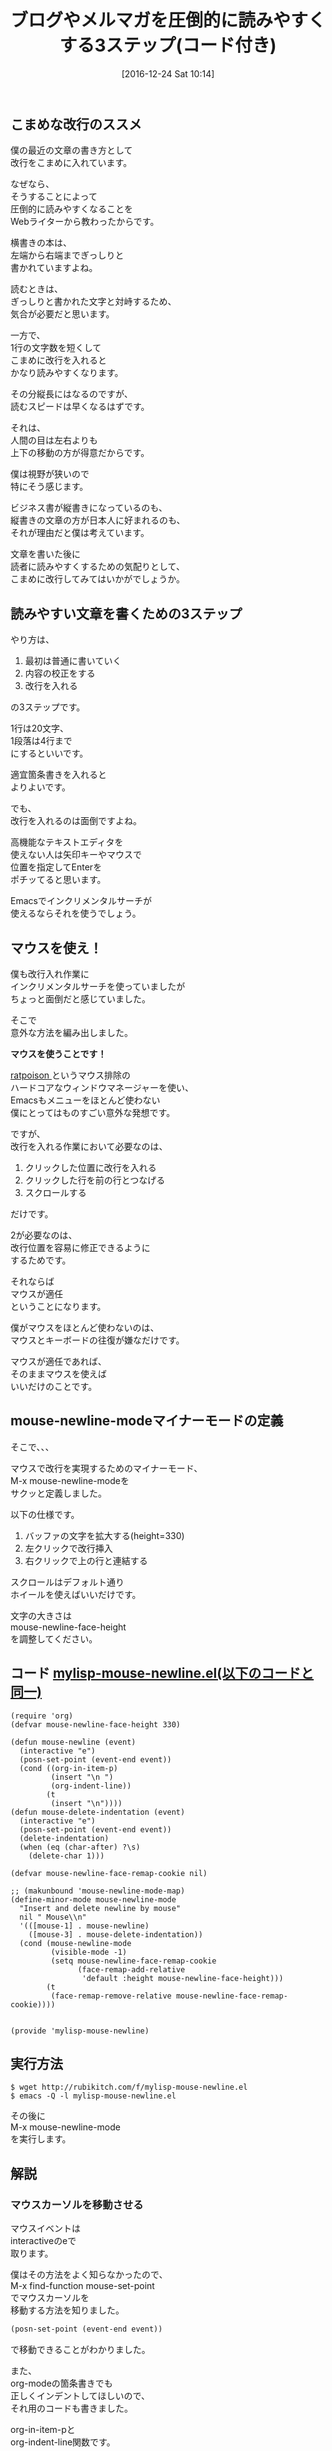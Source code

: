#+BLOG: rubikitch
#+POSTID: 1868
#+DATE: [2016-12-24 Sat 10:14]
#+PERMALINK: mouse-newline-mode
#+OPTIONS: toc:t num:nil todo:nil pri:nil tags:nil ^:nil \n:t -:nil tex:nil ':nil
#+ISPAGE: nil
#+DESCRIPTION:こまめに改行を入れると記事が圧倒的に読まれやすくなるというWebライターの教え。Emacsで効率的に実践するためにマウスを活用した自作マイナーモードを紹介。マウスイベントの取得とバッファごとに文字を大きくする方法も解説。
# (progn (erase-buffer)(find-file-hook--org2blog/wp-mode))
#+BLOG: rubikitch
#+CATEGORY:   見やすく表示
#+TAGS: 長い行, マウス, 
#+TITLE: ブログやメルマガを圧倒的に読みやすくする3ステップ(コード付き)
#+begin: org2blog-tags
# content-length: 3755

#+end:
** こまめな改行のススメ
僕の最近の文章の書き方として
改行をこまめに入れています。

なぜなら、
そうすることによって
圧倒的に読みやすくなることを
Webライターから教わったからです。

横書きの本は、
左端から右端までぎっしりと
書かれていますよね。

読むときは、
ぎっしりと書かれた文字と対峙するため、
気合が必要だと思います。

一方で、
1行の文字数を短くして
こまめに改行を入れると
かなり読みやすくなります。

その分縦長にはなるのですが、
読むスピードは早くなるはずです。

それは、
人間の目は左右よりも
上下の移動の方が得意だからです。

僕は視野が狭いので
特にそう感じます。

ビジネス書が縦書きになっているのも、
縦書きの文章の方が日本人に好まれるのも、
それが理由だと僕は考えています。

文章を書いた後に
読者に読みやすくするための気配りとして、
こまめに改行してみてはいかがでしょうか。
** 読みやすい文章を書くための3ステップ
やり方は、
1. 最初は普通に書いていく
2. 内容の校正をする
3. 改行を入れる
の3ステップです。

1行は20文字、
1段落は4行まで
にするといいです。

適宜箇条書きを入れると
よりよいです。

でも、
改行を入れるのは面倒ですよね。

高機能なテキストエディタを
使えない人は矢印キーやマウスで
位置を指定してEnterを
ポチッてると思います。

Emacsでインクリメンタルサーチが
使えるならそれを使うでしょう。
** マウスを使え！
僕も改行入れ作業に
インクリメンタルサーチを使っていましたが
ちょっと面倒だと感じていました。

そこで
意外な方法を編み出しました。

*マウスを使うことです！*

[[http://www.nongnu.org/ratpoison/][ratpoison ]]というマウス排除の
ハードコアなウィンドウマネージャーを使い、
Emacsもメニューをほとんど使わない
僕にとってはものすごい意外な発想です。


ですが、
改行を入れる作業において必要なのは、
1. クリックした位置に改行を入れる
2. クリックした行を前の行とつなげる
3. スクロールする
だけです。

2が必要なのは、
改行位置を容易に修正できるように
するためです。

それならば
マウスが適任
ということになります。

僕がマウスをほとんど使わないのは、
マウスとキーボードの往復が嫌なだけです。

マウスが適任であれば、
そのままマウスを使えば
いいだけのことです。
** mouse-newline-modeマイナーモードの定義
そこで、、、

マウスで改行を実現するためのマイナーモード、
M-x mouse-newline-modeを
サクッと定義しました。

以下の仕様です。
1. バッファの文字を拡大する(height=330)
2. 左クリックで改行挿入
3. 右クリックで上の行と連結する

スクロールはデフォルト通り
ホイールを使えばいいだけです。

文字の大きさは 
mouse-newline-face-height 
を調整してください。

** コード [[http://rubikitch.com/f/mylisp-mouse-newline.el][mylisp-mouse-newline.el(以下のコードと同一)]]
#+BEGIN: include :file "/r/sync/emacs/init.d/mylisp-mouse-newline.el"
#+BEGIN_SRC fundamental
(require 'org)
(defvar mouse-newline-face-height 330)

(defun mouse-newline (event)
  (interactive "e")
  (posn-set-point (event-end event))
  (cond ((org-in-item-p)
         (insert "\n ")
         (org-indent-line))
        (t
         (insert "\n"))))
(defun mouse-delete-indentation (event)
  (interactive "e")
  (posn-set-point (event-end event))
  (delete-indentation)
  (when (eq (char-after) ?\s)
    (delete-char 1)))

(defvar mouse-newline-face-remap-cookie nil)

;; (makunbound 'mouse-newline-mode-map)
(define-minor-mode mouse-newline-mode
  "Insert and delete newline by mouse"
  nil " Mouse\\n"
  '(([mouse-1] . mouse-newline)
    ([mouse-3] . mouse-delete-indentation))
  (cond (mouse-newline-mode
         (visible-mode -1)
         (setq mouse-newline-face-remap-cookie
               (face-remap-add-relative
                'default :height mouse-newline-face-height)))
        (t
         (face-remap-remove-relative mouse-newline-face-remap-cookie))))


(provide 'mylisp-mouse-newline)
#+END_SRC

#+END:

** 実行方法
#+BEGIN_EXAMPLE
$ wget http://rubikitch.com/f/mylisp-mouse-newline.el
$ emacs -Q -l mylisp-mouse-newline.el
#+END_EXAMPLE

その後に
M-x mouse-newline-mode
を実行します。
** 解説
*** マウスカーソルを移動させる
マウスイベントは
interactiveのeで
取ります。

僕はその方法をよく知らなかったので、
M-x find-function mouse-set-point
でマウスカーソルを
移動する方法を知りました。

#+BEGIN_SRC emacs-lisp :results silent
(posn-set-point (event-end event))
#+END_SRC
で移動できることがわかりました。


また、
org-modeの箇条書きでも
正しくインデントしてほしいので、
それ用のコードも書きました。

org-in-item-pと
org-indent-line関数です。

前の行とつなげるのは
M-^ (delete-indentation) 
を使います。

これもマウスでやるためには

同様の方法でマウスカーソルを
移動させてから
delete-indentation
を実行しました。

ただ、
これを実行すると
スペースが入ってしまいますので、
削除しています。
*** 文字を大きくする
マウスで操作するには、
文字を大きくした方が
操作しやすいですよね。

そこで、 
face-remap-add-relative 
関数を使いました。

これはバッファローカルで
フェイスに手を加える関数です。

文字を大きくするために 
height = 330 (mouse-newline-face-height)、
defaultフェイス(普段の文字のフェイス)に
適用しました。

face-remap-add-relative 
の返り値は 
face-remap-remove-relative 
に指定すれば元に戻せます。

なお、この関数は
C-x C-- (text-scale-adjust) 
に使われています。

正確には
1. text-scale-adjust
2. text-scale-increase
3. text-scale-mode
   
の順番にたどれば
わかります。
** まとめ
ブログやメルマガを書く際には、
出す前にこまめな改行を入れると
読みやすくなります。

1行20文字程度、
1段落4行までがよいです。

Emacsで改行入れ作業を円滑にするために
M-x mouse-newline-mode
を定義しました。

文字を大きくして
マウスで改行入れ作業を
しやすくしました。

あなたもこまめな改行を使って
読みやすい記事書いてみましょう。

